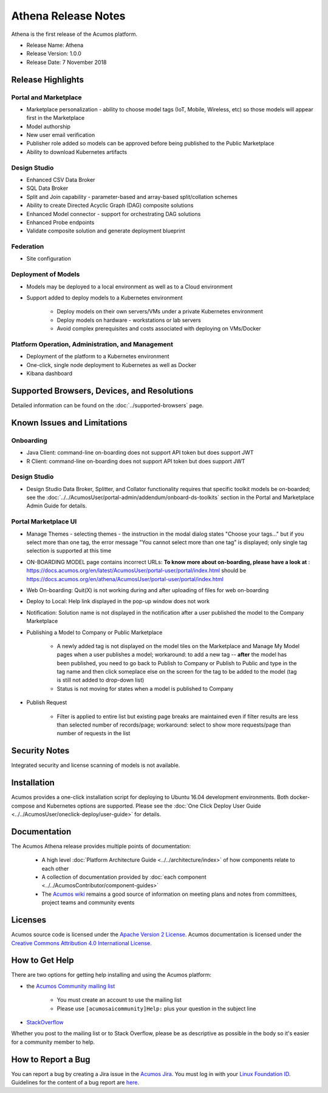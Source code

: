 .. ===============LICENSE_START=======================================================
.. Acumos CC-BY-4.0
.. ===================================================================================
.. Copyright (C) 2017-2018 AT&T Intellectual Property & Tech Mahindra. All rights reserved.
.. ===================================================================================
.. This Acumos documentation file is distributed by AT&T and Tech Mahindra
.. under the Creative Commons Attribution 4.0 International License (the "License");
.. you may not use this file except in compliance with the License.
.. You may obtain a copy of the License at
..
.. http://creativecommons.org/licenses/by/4.0
..
.. This file is distributed on an "AS IS" BASIS,
.. WITHOUT WARRANTIES OR CONDITIONS OF ANY KIND, either express or implied.
.. See the License for the specific language governing permissions and
.. limitations under the License.
.. ===============LICENSE_END=========================================================

====================
Athena Release Notes
====================
Athena is the first release of the Acumos platform.

* Release Name: Athena
* Release Version: 1.0.0
* Release Date: 7 November 2018

Release Highlights
==================
Portal and Marketplace
----------------------
* Marketplace personalization - ability to choose model tags (IoT, Mobile, Wireless, etc) so those models will appear first in the Marketplace
* Model authorship
* New user email verification
* Publisher role added so models can be approved before being published to the Public Marketplace
* Ability to download Kubernetes artifacts

Design Studio
-------------
* Enhanced CSV Data Broker
* SQL Data Broker
* Split and Join capability - parameter-based and array-based split/collation schemes
* Ability to create Directed Acyclic Graph (DAG) composite solutions
* Enhanced Model connector - support for orchestrating DAG solutions
* Enhanced Probe endpoints
* Validate composite solution and generate deployment blueprint

Federation
----------
* Site configuration

Deployment of Models
--------------------
* Models may be deployed to a local environment as well as to a Cloud environment
* Support added to deploy models to a Kubernetes environment

    * Deploy models on their own servers/VMs under a private Kubernetes environment
    * Deploy models on hardware - workstations or lab servers
    * Avoid complex prerequisites and costs associated with deploying on VMs/Docker

Platform Operation, Administration, and Management
--------------------------------------------------
* Deployment of the platform to a Kubernetes environment
* One-click, single node deployment to Kubernetes as well as Docker
* Kibana dashboard

Supported Browsers, Devices, and Resolutions
============================================
Detailed information can be found on the :doc:`../supported-browsers` page.


Known Issues and Limitations
============================

Onboarding
----------

* Java Client: command-line on-boarding does not support API token but does support JWT
* R Client: command-line on-boarding does not support API token but does support JWT

Design Studio
-------------

* Design Studio Data Broker, Splitter, and Collator functionality requires that specific toolkit models be on-boarded; see the :doc:`../../AcumosUser/portal-admin/addendum/onboard-ds-toolkits` section in the Portal and Marketplace Admin Guide for details.

Portal Marketplace UI
---------------------

* Manage Themes - selecting themes - the instruction in the modal dialog states "Choose your tags..." but if you select more than one tag, the error message "You cannot select more than one tag" is displayed; only single tag selection is supported at this time
* ON-BOARDING MODEL page contains incorrect URLs: **To know more about on-boarding, please have a look at** : https://docs.acumos.org/en/latest/AcumosUser/portal-user/portal/index.html should be https://docs.acumos.org/en/athena/AcumosUser/portal-user/portal/index.html
* Web On-boarding: Quit(X) is not working during and after uploading of files for web on-boarding
* Deploy to Local: Help link displayed in the pop-up window does not work
* Notification: Solution name is not displayed in the notification after a user published the model to the Company Marketplace
* Publishing a Model to Company or Public Marketplace

    * A newly added tag is not displayed on the model tiles on the Marketplace and Manage My Model pages when a user publishes a model; workaround: to add a new tag -- **after** the model has been published, you need to go back to Publish to Company or Publish to Public and type in the tag name and then click someplace else on the screen for the tag to be added to the model (tag is still not added to drop-down list)
    * Status is not moving for states when a model is published to Company

* Publish Request

    * Filter is applied to entire list but existing page breaks are maintained even if filter results are less than selected number of records/page; workaround: select to show more requests/page than number of requests in the list



Security Notes
==============
Integrated security and license scanning of models is not available.

Installation
============
Acumos provides a one-click installation script for deploying to Ubuntu 16.04
development environments. Both docker-compose and Kubernetes options are
supported. Please see the :doc:`One Click Deploy User Guide
<../../AcumosUser/oneclick-deploy/user-guide>` for details.

Documentation
=============
The Acumos Athena release provides multiple points of documentation:

 * A high level :doc:`Platform Architecture Guide <../../architecture/index>` of how components
   relate to each other
 * A collection of documentation provided
   by :doc:`each component <../../AcumosContributor/component-guides>`
 * The `Acumos wiki <https://wiki.acumos.org>`_ remains a good source of
   information on meeting plans and notes from committees, project teams and
   community events

Licenses
========
Acumos source code is licensed under the `Apache Version 2 License
<http://www.apache.org/licenses/LICENSE-2.0>`_.
Acumos documentation is licensed under the `Creative Commons Attribution 4.0
International License <http://creativecommons.org/licenses/by/4.0>`_.

How to Get Help
===============
There are two options for getting help installing and using the Acumos platform:

* the `Acumos Community mailing list <https://lists.acumos.org/g/acumosaicommunity>`_

    * You must create an account to use the mailing list
    * Please use ``[acumosaicommunity]Help:`` plus your question in the subject line

* `StackOverflow <https://stackoverflow.com/search?q=acumos>`_

Whether you post to the mailing list or to Stack Overflow, please be as
descriptive as possible in the body so it's easier for a community member to
help.

How to Report a Bug
===================
You can report a bug by creating a Jira issue in the `Acumos Jira
<https://jira.acumos.org>`_. You must log in with your `Linux Foundation ID <https://identity.linuxfoundation.org>`_.
Guidelines for the content of a bug report are `here
<https://wiki.acumos.org/display/AC/Reporting+Bugs>`_.

